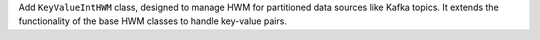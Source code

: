 Add  ``KeyValueIntHWM`` class, designed to manage HWM for partitioned data sources like Kafka topics. It extends the functionality of the base HWM classes to handle key-value pairs.
